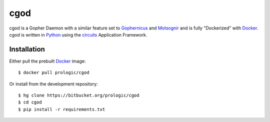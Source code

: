 .. _Gopher: http://en.wikipedia.org/wiki/Gopher_(protocol)
.. _Gophernicus: gopher://gophernicus.org/
.. _Motsognir: gopher://gopher.viste-family.net/1/projects/motsognir/
.. _Docker: https://docker.com/
.. _Python: http://python.org/
.. _circuits: http://circuitsframework.com/


cgod
====

cgod is a Gopher Daemon with a similar feature set to `Gophernicus`_ and `Motsognir`_
and is fully "Dockerized" with `Docker`_. cgod is written in `Python`_ using the `circuits`_
Application Framework.


Installation
------------

Either pull the prebuilt `Docker`_ image::
    
    $ docker pull prologic/cgod

Or install from the development repository::
    
    $ hg clone https://bitbucket.org/prologic/cgod
    $ cd cgod
    $ pip install -r requirements.txt
